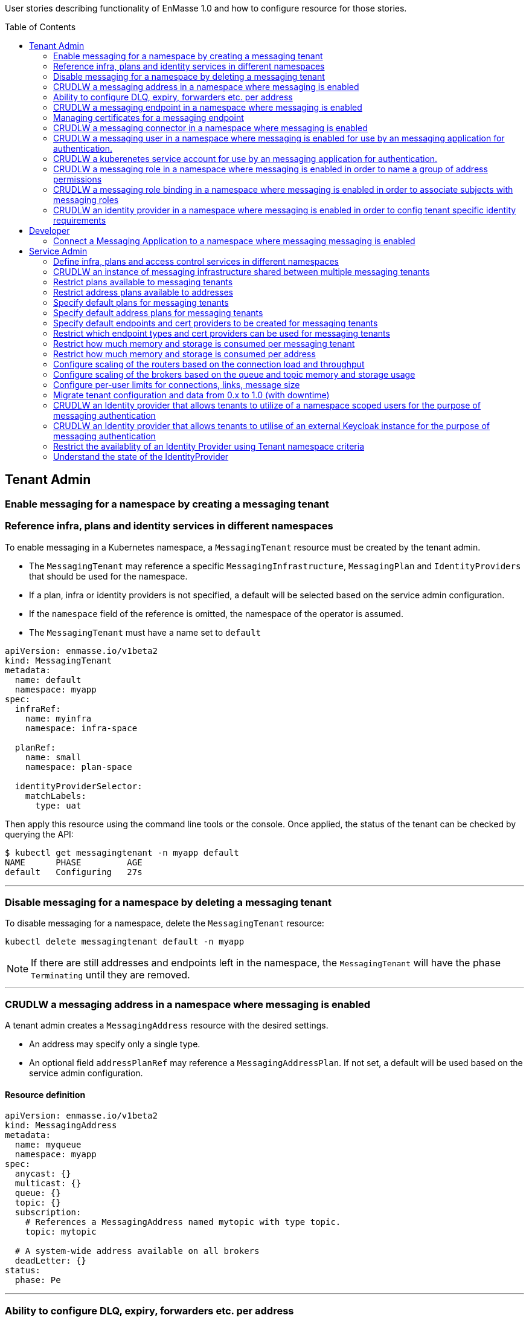 :toc:
:toc-placement!:

User stories describing functionality of EnMasse 1.0 and how to configure resource for those stories.

toc::[]

== Tenant Admin

=== Enable messaging for a namespace by creating a messaging tenant
=== Reference infra, plans and identity services in different namespaces

To enable messaging in a Kubernetes namespace, a `MessagingTenant` resource must be created by the tenant admin.

* The `MessagingTenant` may reference a specific `MessagingInfrastructure`, `MessagingPlan` and `IdentityProviders`
that should be used for the namespace.
* If a plan, infra or identity providers is not specified, a default will be selected based on the service admin configuration.
* If the `namespace` field of the reference is omitted, the namespace of the operator is assumed.
* The `MessagingTenant` must have a name set to `default`


```
apiVersion: enmasse.io/v1beta2
kind: MessagingTenant
metadata:
  name: default
  namespace: myapp
spec:
  infraRef:
    name: myinfra
    namespace: infra-space

  planRef:
    name: small
    namespace: plan-space

  identityProviderSelector:
    matchLabels:
      type: uat
```

Then apply this resource using the command line tools or the console. Once applied, the status
of the tenant can be checked by querying the API:

```
$ kubectl get messagingtenant -n myapp default
NAME      PHASE         AGE
default   Configuring   27s
```

---

=== Disable messaging for a namespace by deleting a messaging tenant

To disable messaging for a namespace, delete the `MessagingTenant` resource:

```
kubectl delete messagingtenant default -n myapp
```

NOTE: If there are still addresses and endpoints left in the namespace, the `MessagingTenant` will have the phase `Terminating` until they are removed.

---

=== CRUDLW a messaging address in a namespace where messaging is enabled

A tenant admin creates a `MessagingAddress` resource with the desired settings.

* An address may specify only a single type.
* An optional field `addressPlanRef` may reference a `MessagingAddressPlan`. If not set, a default will be used based on the service admin configuration.



==== Resource definition

```
apiVersion: enmasse.io/v1beta2
kind: MessagingAddress
metadata:
  name: myqueue
  namespace: myapp
spec:
  anycast: {}
  multicast: {}
  queue: {}
  topic: {}
  subscription:
    # References a MessagingAddress named mytopic with type topic.
    topic: mytopic

  # A system-wide address available on all brokers
  deadLetter: {}
status:
  phase: Pe
```

---

=== Ability to configure DLQ, expiry, forwarders etc. per address

* Queues that should be configured with a DLQ or ExpiryQueue should reference an address with type `deadLetter`.
* Forwarders may be configured for the queue (`in` and `out`), subscription (`out`) or deadLetter(`out`)) types.
* If the referenced DLQ does not exist, the status section of the address will provide an error message.


```
apiVersion: enmasse.io/v1beta2
kind: MessagingAddress
metadata:
  name: myqueue
  namespace: myapp
spec:
  queue:
    # Note: a queue 'mydlq' must exist!
    deadLetterQueue: admin-addr
    # Note: a queue 'myexpiry' must exist!
    expiryQueue: admin-addr

    # Forwarders require a MessagingConnector to exist, in this case one that is named 'remote1'.
    forwarders:
    - name: fwd1
      remoteAddress: remote1/queue1
      direction: in
status:
  phase: Pending | Configuring | Active | Failed | Terminating
  message: "Useful error message"
  # Type allows CLI tooling to show the type
  type: Anycast | Multicast | Queue | Topic | Subscription | DeadLetter

  # If a plan was configured, show the applied plan
  appliedPlanRef:
    name: myplan
    namespace: planspace

  conditions:
  - type: Scheduled
    status: "True"
    lastTransitionTime: 2020-......
```

---
=== CRUDLW a messaging endpoint in a namespace where messaging is enabled
=== Managing certificates for a messaging endpoint

Create a `MessagingEndpoint` resource with one of the supported types.

* Supported types are `cluster`, `route`, `ingress`, `loadBalancer` or `nodePort`.
* An endpoint can only be of a single type.
* Support protocols are AMQP, AMQPS (AMQP over TLS), AMQP-WS and AMQP-WSS (AMQP over secure websocket).
* For "Ingress" and "Route", only the AMQPS or AMQP-WSS maybe specified (not both!)
* Default protocols are defined in a `MessagingPlan` for a namespace. If the plan does not specify defaults, they will be:
** For `route` and `ingress`: AMQPS
** For `cluster`, `nodePort` and `loadBalancer`: AMQP,AMQPS
* By default the endpoint allows authentications to `IdentityProviders` realised at the `MessageTenant`.  It
  is possible to restrict the endpoint to a subset of these identity providers using a selector.

==== Resource definition

Example resource with all configuration knobs exposed for all types:

```
apiVersion: enmasse.io/v1beta2
kind: MessagingEndpoint
metadata:
  name: endpoint1
  namespace: myapp
spec:
  protocols:
  - AMQP
  - AMQPS
  - AMQP-WS
  - AMQP-WSS

  # Optional: Override generated hostname for endpoint. Clients must have the AMQP OPEN hostname set to this value.
  host: example.com

  # Optional: specify TLS configuration for endpoint.
  tls:
    # Selfsigned is default unless specified by a `MessagingPlan`.
    selfsigned: {}
    # OpenShift requests a service certificate signed by OpenShift service CA
    openshift: {}
    # External allows providing certificate externally. CN/SANs are validated against host
    external:
      certificate: # Reuse structure from address space connector spec
      key: # Reuse structure from address space connector spec

  # Optional: Allow configuring annotations specific to ingress controller implementations
  annotations: {}

  # Optional: restricts the identity providers available at this endpoint.
  identityProviderSelector:
    matchLabels:
      type: messaging

  # Optional: restrict the secureOnlyMechanism
  secureOnlyMechanism: []

  # Cluster type creates a on-cluster load balancer
  cluster: {}

  # NodePort type creates a nodePort service, exposing the application on an ephemeral port on all nodes.
  nodePort: {}

  # LoadBalancer type creates an external load balancer for this endpoint.
  loadBalancer: {}

  # Ingress type creates an Ingress resource
  ingress: {}

  # Route type maps to OpenShift Route resource
  route:
    # Allows controlling the TLS termination of this route. Reencrypt and edge is only supported for AMQP-WSS protocol.
    tlsTermination: passthrough | reencrypt | edge

status:
  phase: Pending | Configuring | Active | Failed | Terminating
  message: "Useful error message"

  type: cluster | nodePort | loadBalancer | ingress | route

  # Host set to auto-generated value
  host: messaging.example.com

  ports:
  - name: endpoint1-amqp
    port: 5672
    protocol: AMQP
  tls:
    serverCertificateInfo:
      serialNumber: <SERIAL>
      cn: <CN>
      notBefore: <CERT START DATE>
      notAfter: <CERT EXPIRY DATE>
    caCertificate: <PEM VALUE>
  identityProviders:
  - name:  myldap
    namespace: infrastuff
    secureOnlyMechanisms: PLAIN, OAUTHBEARER
    subjectPrefix: enamsse.io:myldap:infrastuff:
  conditions:
  - type: FoundTenant
    status: "True"
    lastTransitionTime: 2020-......
```

==== Configure an in-cluster endpoint with TLS

The following resource will create a `cluster` endpoint with `AMQPS` protocol enabled using OpenShift-signed certs:

```
apiVersion: enmasse.io/v1beta2
kind: MessagingEndpoint
metadata:
  name: endpoint1
  namespace: myapp
spec:
  protocols:
  - AMQPS
  tls:
    openshift: {}
  cluster: {}
```

==== Configure an endpoint exposed as a route

The following resource will create a `route` endpoint with `AMQPS` protocol enabled overriding the hostname and certificate configuration.

```
apiVersion: enmasse.io/v1beta2
kind: MessagingEndpoint
metadata:
  name: endpoint1
  namespace: myapp
spec:
  tls:
    external:
      cert:
        valueFromSecret:
          name: messaging-cert
          key: tls.crt
      key:
        valueFromSecret:
          name: messaging-cert
          key: tls.key
  # Optional: Default selected
  protocols:
  - AMQPS
  host: messaging.example.com
  route: {}
```

==== Configure an endpoint exposed as a loadBalancer

```
apiVersion: enmasse.io/v1beta2
kind: MessagingEndpoint
metadata:
  name: endpoint1
  namespace: myapp
spec:
  tls: {}
  loadBalancer
    annotations: {}
```

---

=== CRUDLW a messaging connector in a namespace where messaging is enabled

Connectors are created by defining a resource of kind `MessagingConnector`.

* The connector name is taken from the `metadata.name` field and should be used as the prefix for any forwarders created on addresses.
* Resource is similar to what exists in `AddressSpace` `.spec.connectors`.

==== Resource definition:

```
apiVersion: enmasse.io/v1beta2
kind: MessagingConnector
metadata:
  name: conn1
  namespace: myspace
spec:
  endpointHosts:
  - host: example.com
    port: 5672
  role: route-container
  idleTimeout: 12
  maxFrameSize: 12345
  tls:
    caCert:
      value: <Base64-encoded PEM>
    clientCert:
      valueFromSecret:
        name: client-cert
    clientKey:
      valueFromSecret:
        name: client-cert
  credentials:
    username:
      value: myuser
    password:
      valueFromSecret:
        name: client-password
        key: password
  addresses:
    - name: pat1
      pattern: queue*
```

---

=== CRUDLW a messaging user in a namespace where messaging is enabled for use by an messaging application for authentication.

Messaging users (for use with the Namespace IdentityProvider) are created by defining a resource of kind `MessagingUser`.
The username for user comes fro the `MessagingUser` resource name.

==== Resource definition:

```
apiVersion: enmasse.io/v1beta2
kind: MessagingUser
metadata:
  name: myuser
  namespace: myspace
spec:
  password: password
```

---

=== CRUDLW a kuberenetes service account for use by an messaging application for authentication. 

A service account token corresponding to a kuberenetes service account may be used by an messaging application for authentication.

==== Resource definition:

```
apiVersion: v1
kind: ServiceAccount
metadata:
  name: myserviceaccount
  namespace: myspace
```

---

=== CRUDLW a messaging role in a namespace where messaging is enabled in order to name a group of address permissions

Named groups of address permissions (permission to send and/or receive) are defined in a resource of kind `MessagingRole`.

==== Resource definition:

```
apiVersion: enmasse.io/v1beta2
kind: MessagingRole
metadata:
  name: myrole
  namespace: myspace
spec:
  addressPatterns: ["alpha*", "beta", "gamma"]
  verbs: ["send", "receive"]
```

---

=== CRUDLW a messaging role binding  in a namespace where messaging is enabled in order to associate subjects with messaging roles

Named groups of address permissions (permission to send and/or receive) are defined in a resource of kind `MessagingRole`.
The notation used for refering to subjects is model following https://kubernetes.io/docs/reference/access-authn-authz/rbac/#referring-to-subjects[kubernetes conventions].

==== Resource definition:

```
apiVersion: enmasse.io/v1beta2
kind: MessagingRoleBinding
metadata:
  name: myapps1-permissions
  namespace: myspace
subjects:
- kind: Subject
  name: system:serviceaccount:myspace:myappuser # refers to ServiceAccount myapp in mysspace
- kind: Subject
  name: enamsse.io:messaginguser:myspace:myappuser  # refers to MessagingUser myappuser in myns
- kind: Subject
  name: enamsse.io:messaginguser::myappuser  # refers to MessagingUser myappuser in myspace (implict form)
- kind: Subject
  name: enamsse.io:ldap.mycompany.com:myrootns:bill
- kind: Subject
  name: enamsse.io:tlsclientauth:myrootns:cn=John Doe,dc=example,dc=com
messagingRoleRef:
  name: myrole
```

---

=== CRUDLW an identity provider in a namespace where messaging is enabled in order to config tenant specific identity requirements

==== Resource definition:

```
apiVersion: enmasse.io/v1beta2
kind: IdentityProvider
metadata:
  name: mykeycloak
  namespace: myspace
spec:
  keycloakProvider:
    host:
    port:
```

---

== Developer

=== Connect a Messaging Application to a namespace where messaging messaging is enabled

The status section of the `MessagingEndpoint` provides the developer with sufficient details to form the connection
url required by the AMQP 1.0 client. 

* host
* port
* TLS CA
* identity provider

The credentials will be provided by an out of band mechanism that depends on the type of identity provider used.

---

== Service Admin


=== Define infra, plans and access control services in different namespaces

A `MessagingInfrastructure`, `MessagingPlan`, and `IdentityProvider` may be created in any
namespace where permissions is granted by the cluster admin. However, resources defined in namespaces not watched by the operator will not be processed.

---

=== CRUDLW an instance of messaging infrastructure shared between multiple messaging tenants

Create the following `MessagingInfrastructure` to make the infrastructure shared between all namespaces on the cluster:

```
apiVersion: enmasse.io/v1beta2
kind: MessagingInfrastructure
metadata:
  name: infra1
  namespace: enmasse-infra
spec: {}
```

Create the following `MessagingInfrastructure` to make the infrastructure shared by a selection of namespaces based on their names:

```
apiVersion: enmasse.io/v1beta2
kind: MessagingInfrastructure
metadata:
  name: infra1
  namespace: enmasse-infra
spec:
  namespaceSelector:
    matchNames:
    - "ns1"
    - "ns2"
```

Create the following `MessagingInfrastructure` to make the infrastructure shared by a selection of namespaces based on labels:

```
apiVersion: enmasse.io/v1beta2
kind: MessagingInfrastructure
metadata:
  name: infra1
  namespace: enmasse-infra
spec:
  namespaceSelector:
    matchLabels:
      environment: test
```

---

=== Restrict plans available to messaging tenants

When creating the plan, define a selector with the desired restrictions on which namespaces it can be referenced from.

```
apiVersion: enmasse.io/v1beta2
kind: MessagingPlan
metadata:
  name: myplan
  namespace: planspace
spec:
  # Selects which namespaces this tenant plans should be available for
  namespaceSelector:
    # Restrict to specific namespaces
    matchNames:
     - ns1
     - ns2
    # Restrict to namespaces matching labels
    matchLabels:
      environment: production
```

=== Restrict address plans available to addresses

In the same way as for `MessagingPlan`, a `MessagingAddressPlan` may define a selector to restrict
which namespaces it can be referenced by.

```
apiVersion: enmasse.io/v1beta2
kind: MessagingAddressPlan
metadata:
  name: myplan
  namespace: planspace
spec:
  # Selects which namespaces this tenant plans should be available for
  namespaceSelector:
    # Restrict to specific namespaces
    matchNames:
     - ns1
     - ns2
    # Restrict to namespaces matching labels
    matchLabels:
      environment: production
```


=== Specify default plans for messaging tenants

When creating the plan, define a selector with the desired namespaces it should be available for.

* The plan will automatically be the default for namespaces matching its selector.
* If multiple plans are overlapping the same namespace, the default will be the oldest plan (ordered by creationTimestamp)

```
apiVersion: enmasse.io/v1beta2
kind: MessagingPlan
metadata:
  name: myplan
  namespace: planspace
spec:
  namespaceSelector:
    matchLabels:
      environment: dev
```

=== Specify default address plans for messaging tenants

When creating the plan, define a selector with the desired namespaces it should be available for.

* The plan will automatically be the default for addresses in the namespaces matching its selector.
* If multiple plans are overlapping the same namespace, the default will be the oldest plan (ordered by creationTimestamp)

```
apiVersion: enmasse.io/v1beta2
kind: MessagingAddressPlan
metadata:
  name: myplan
  namespace: planspace
spec:
  namespaceSelector:
    matchLabels:
      environment: dev
```

=== Specify default endpoints and cert providers to be created for messaging tenants

Default endpoint configuration is specified in the `MessagingPlan` under the `endpoint.default` field.

* The controller creates one `MessagingEndpoint` for each entry in the plan list
* The schema for each entry corresponds to the `spec` object in `MessagingEndpoint` with the following exceptions:
  * The `host` field is ignored and set to default.

```
apiVersion: enmasse.io/v1beta2
kind: MessagingPlan
metadata:
  name: myplan
  namespace: planspace
spec:
  endpoints:
  - route: {}
    protocols:
    - AMQPS
    tls:
      openshift: {}
  - cluster: {}
     # Define which protocols are supported by the default endpoint
    protocols:
    - AMQP
```

=== Restrict which endpoint types and cert providers can be used for messaging tenants

Restricting allowed endpoint types and cert providers allow the service admin to control
exposure of messaging endpoints in a cluster. To do this, the Open Policy Agent (OPA) must be installed on the cluster.

To enforce restrictions, policy agent rules must be written for the `MessagingEndpoint` resource.

NOTE: These examples are not yet tested, but written based on OPA documentation.

Examples:

===== Enforce 'AMQPS' protocol for all endpoints

```
package kubernetes.admission

deny[msg] {
  input.request.kind.kind == "MessagingEndpoint"
  protocol := input.request.object.spec.protocols[_]
  protocol != "AMQPS"
  msg := sprintf("unsupported protocol '%s'", [protocol])
}
```

===== Enforce `route` endpoint with a shared wildcard certificate

```
package kubernetes.admission

deny[msg] {
  input.request.kind.kind == "MessagingEndpoint"
  input.request.object.spec.tls.external.cert.valueFromSecret.name != "messaging-cert"
  input.request.object.spec.tls.external.cert.valueFromSecret.namespace != "enmasse-infra"
  msg := "incorrect certificate referenced"
}

deny[msg] {
  input.request.kind.kind == "MessagingEndpoint"
  input.request.object.spec.tls.selfsigned
  msg := "selfsigned certificate not allowed"
}

deny[msg] {
  input.request.kind.kind == "MessagingEndpoint"
  input.request.object.spec.tls.openshift
  msg := "openshift certificate not allowed"
}
```


===== Allow all endpoints except nodePort and loadBalancer and disable self-signed certificates for all endpoints

```
package kubernetes.admission

deny[msg] {
  input.request.kind.kind == "MessagingEndpoint"
  input.request.object.spec.tls.external.cert.valueFromSecret.name != "messaging-cert"
  input.request.object.spec.tls.external.cert.valueFromSecret.namespace != "enmasse-infra"
  msg := "incorrect certificate referenced"
}

deny[msg] {
  input.request.kind.kind == "MessagingEndpoint"
  input.request.object.spec.nodePort
  msg := "nodePort not allowed"
}

deny[msg] {
  input.request.kind.kind == "MessagingEndpoint"
  input.request.object.spec.loadBalancer
  msg := "loadBalancer not allowed"
}

deny[msg] {
  input.request.kind.kind == "MessagingEndpoint"
  input.request.object.spec.tls.selfsigned
  msg := "selfsigned certificate not allowed"
}
```

=== Restrict how much memory and storage is consumed per messaging tenant

Create a `MessagingPlan` with the limits to be applied to tenants.

* `requests` will in the future be used as a parameter when selecting which shared infrastructure a tenant should run on. For instance, if a tenant is requesting initially 512MB of broker memory, and is starting to go beyond that, the operator maybe migrate the tenant to a different shared infrastructure.
* `limits` are used to ensure that tenants with this plan are not allowed to use more resources than the limit values. If a tenant creates addresses whose address plan limits go beyond the messaging plan limits, it will not be configured.

```
apiVersion: enmasse.io/v1beta2
kind: MessagingPlan
metadata:
  name: plan1
  namespace: planspace
spec:
  resources:
    requests:
      memory: 512Mi
      storage: 1Gi
      connections: 10
    limits:
      memory: 1Gi
      storage: 10Gi
      connections: 100
```

=== Restrict how much memory and storage is consumed per address

Create the following `MessagingAddressPlan` to enforce limits for multiple address types:

* Plans apply to any address type but settings are defined for each type
* If resource limit is not set - limit is not specified
* If resource request is not set - it equals the limit
* If resource is not set - no limits are specified
* When configuring an address, the operator will look at the sum of limits for all addresses and check that the new address does not cause it to go above the limits set in the MessagingPlan. If it does, then status section would be updated with QuotaExceeded error.

```
apiVersion: enmasse.io/v1beta2
kind: MessagingAddressPlan
metadata:
  name: plan1
  namespace: planspace
spec:
  # Per-address type properties
  queue:
    resources:
      requests:
        queueSizeMemory: 5Mi
        queueSizeStorage: 20Mi
      limits:
        # Amount of memory queues with this plan can use on the broker. This translates to the max-size-bytes
        # address setting in the broker.
        queueSizeMemory: 10Mi
        # Amount of storage queues with this plan can use on the broker
        queueSizeStorage: 30Mi
    expiryQueue: myexp
    partitions: 3
  topic:
    maxConsumers: 2
    resources:
      limits:
        # Total memory usage for all subscriptions to this topic
        topicSizeMemory: 50Mi
```

=== Configure scaling of the routers based on the connection load and throughput

Create/modify the `MessagingInfrastructure` resource to include the `dynamic` strategy for the router. This strategy scales
the number of router replicas based on the parameters `connections` and `messageThroughputSeconds` per router.

* If the observed value of these parameters go above the max, the number of router replicas is increased.
* If the observed value of these parameters go below min, the number of router replicas is decreased.
* Client connections will need to be terminated at scaling events in order for them to be rebalanced.

```
apiVersion: enmasse.io/v1beta2
kind: MessagingInfrastructure
metadata:
  name: myinfra
spec:
  router:
    scalingStrategy:
      dynamic:
        # Specify the range of replicas this strategy can operate within
        replicas:
          min: 2
          max: 5
        # Strategy parameters that is used for determining if it should scale up/down
        parameters:
          # Number of connections _per router replica_
          connections:
            min: 100
            max: 1000
          # Number of messages/sec _per router replica_
          messageThroughputSeconds
            min: 1000.0
            max: 15000
```

=== Configure scaling of the brokers based on the queue and topic memory and storage usage

Create/modify the `MessagingInfrastructure` resource to include the `dynamic` strategy for the broker. This strategy scales
the number of broker instances based on the parameters `addresses` per broker.

* If the observed value of these parameters go above the max, the number of broker instances is increased.
* If the observed value of these parameters go below min, the number of broker instances is decreased.

```
apiVersion: enmasse.io/v1beta2
kind: MessagingInfrastructure
metadata:
  name: myinfra
spec:
  broker:
    scalingStrategy:
      dynamic:
        # Specify the pool range this strategy can operate within
        poolSize:
          min: 2
          max: 5
        # Strategy parameters that is used for determining if it should scale up/down
        parameters:
          # Number of addresses per broker
          addresses:
            min: 100
            max: 1000
```

=== Configure per-user limits for connections, links, message size

TODO: Needs support in router plugin and auth service

=== Migrate tenant configuration and data from 0.x to 1.0 (with downtime)

Configuration migration:

* StandardInfraConfig/BrokeredInfraConfig -> MessagingInfrastructure: Manual
* AuthenticationService -> MessagingInfrastructure + IdentityProvider: Manual
* A separate cluster must be used for the 1.0 cluster
* AddressPlan -> MessagingAddressPlan: Manual
* AddressSpacePlan -> MessagingPlan: Manual
* AddressSpace -> MessagingTenant, MessagingConnector and MessagingEndpoint: Script-assisted
* Address -> MessagingAddress: Script-assisted
* MessagingUser -> MessagingUser, MessagingRole, MessagingRoleBinding: Script-assited

Data migration:

Once the second cluster is configured with tenants and addresses, the next steps are:

* Create user on 0.x cluster with access to all address spaces and addresses
* Create user on 1.0 cluster with access to all tenants and their addresses
* Stop traffic to 0.x cluster
* Run migration application with configured users. The application will:
** Lookup output data from the address space and address configuration conversion scripts
** Consume messages from each address in each address space on the 0.x cluster
** Send messages to each corresponding address and tenant on the 1.x cluster
* Sanity check migration application output
* Switch traffic to 1.x cluster

NOTE: This approach will currently only work for queues. For subscriptions, we may need a way to enable producing to a subscription for an admin user for instance.

=== CRUDLW an Identity provider that allows tenants to utilize of a namespace scoped users for the purpose of messaging authentication

Create the following `IdentityProvider`.

```
apiVersion: enmasse.io/v1beta2
kind: IdentityProvider
metadata:
  name: namespacescopedusers
  namespace: infraspace
spec:
  namespaceProvider: {}
```

=== CRUDLW an Identity provider that allows tenants to utilise of an external Keycloak instance for the purpose of messaging authentication

Create the following `IdentityProvider`.

```
apiVersion: enmasse.io/v1beta2
kind: IdentityProvider
metadata:
  name: corpkeycloak
  namespace: infraspace
spec:
  keycloakProvider:
    host:
    port:
    tls: # borrow structure from connector (trust, client cert)
    credentials: # borrow structure from connector
    realm: # keycloak realm
```

=== Restrict the availablity of an Identity Provider using Tenant namespace criteria

Create an `IdentityProvider` with a namespace selector, restricting the use of Identity Provider to tenants in matching namespaces.

```
apiVersion: enmasse.io/v1beta2
kind: IdentityProvider
metadata:
  name: corpkeycloak
  namespace: infraspace
spec:
  ...
  namespaceSelector:
    matchNames:
    - ns1
    matchLabels:
      environment: uat1
```

=== Understand the state of the IdentityProvider

For identity providers that utilise an external system, the System Admin must be able to understand the state of
the connection to that external resource.

```
apiVersion: enmasse.io/v1beta2
kind: IdentityProvider
metadata:
  name: corpkeycloak
  namespace: infraspace
status:
  type: namespace | serviceaccount | keycloak | ldap | anonymous | clientauth
  conditions:
    lastTransitionTime: 2020-04-05 06:07:08Z
    message: connection refused
    status: false
    type: Connected
```



